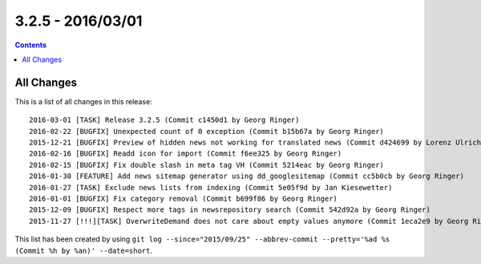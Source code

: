 3.2.5 - 2016/03/01
==================


..  contents::
    :depth: 1


All Changes
-----------
This is a list of all changes in this release: ::

        2016-03-01 [TASK] Release 3.2.5 (Commit c1450d1 by Georg Ringer)
        2016-02-22 [BUGFIX] Unexpected count of 0 exception (Commit b15b67a by Georg Ringer)
        2015-12-21 [BUGFIX] Preview of hidden news not working for translated news (Commit d424699 by Lorenz Ulrich)
        2016-02-16 [BUGFIX] Readd icon for import (Commit f6ee325 by Georg Ringer)
        2016-02-15 [BUGFIX] Fix double slash in meta tag VH (Commit 5214eac by Georg Ringer)
        2016-01-30 [FEATURE] Add news sitemap generator using dd_googlesitemap (Commit cc5b0cb by Georg Ringer)
        2016-01-27 [TASK] Exclude news lists from indexing (Commit 5e05f9d by Jan Kiesewetter)
        2016-01-01 [BUGFIX] Fix category removal (Commit b699f86 by Georg Ringer)
        2015-12-09 [BUGFIX] Respect more tags in newsrepository search (Commit 542d92a by Georg Ringer)
        2015-11-27 [!!!][TASK] OverwriteDemand does not care about empty values anymore (Commit 1eca2e9 by Georg Ringer)


This list has been created by using ``git log --since="2015/09/25" --abbrev-commit --pretty='%ad %s (Commit %h by %an)' --date=short``.
